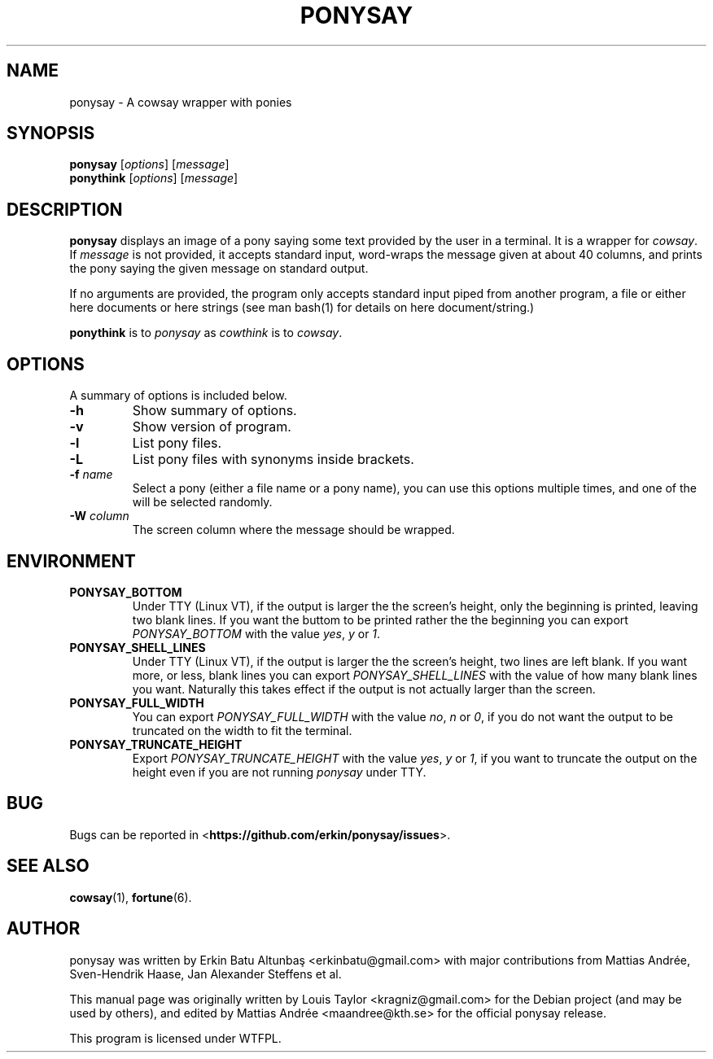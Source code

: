 .\"                                      
.\" First parameter, NAME, should be all caps
.\" Second parameter, SECTION, should be 1-8, maybe w/ subsection
.\" other parameters are allowed: see man(7), man(1)
.TH PONYSAY 6 "July 12, 2012"
.\" Please adjust this date whenever revising the manpage.
.\"
.\" Some roff macros, for reference:
.\" .nh        disable hyphenation
.\" .hy        enable hyphenation
.\" .ad l      left justify
.\" .ad b      justify to both left and right margins
.\" .nf        disable filling
.\" .fi        enable filling
.\" .br        insert line break
.\" .sp <n>    insert n+1 empty lines
.\" for manpage-specific macros, see man(7)
.SH NAME
ponysay \- A cowsay wrapper with ponies
.SH SYNOPSIS
.B ponysay
.RI [ options ]
.RI [ message ]
.br
.B ponythink
.RI [ options ]
.RI [ message ]
.br
.SH DESCRIPTION
.PP
.\" TeX users may be more comfortable with the \fB<whatever>\fP and
.\" \fI<whatever>\fP escape sequences to invode bold face and italics,
.\" respectively.
\fBponysay\fP displays an image of a pony saying some text provided by the user in a terminal.
It is a wrapper for \fIcowsay\fP. If \fImessage\fP is not provided, it accepts standard input,
word-wraps the message given at about 40 columns, and prints the pony saying the given message on standard output.
.PP
If no arguments are provided, the program only accepts standard input piped from another program, a file or
either here documents or here strings (see man bash(1) for details on here document/string.)
.PP
\fBponythink\fP is to \fIponysay\fP as \fIcowthink\fP is to \fIcowsay\fP.
.SH OPTIONS
A summary of options is included below.
.TP
.B \-h
Show summary of options.
.TP
.B \-v
Show version of program.
.TP
.B \-l
List pony files.
.TP
.B \-L
List pony files with synonyms inside brackets.
.TP
.B \-f \fIname\fP
Select a pony (either a file name or a pony name), you can use this options multiple times,
and one of the will be selected randomly.
.TP
.B \-W \fIcolumn\fP
The screen column where the message should be wrapped.
.SH ENVIRONMENT
.TP
.B PONYSAY_BOTTOM
Under TTY (Linux VT), if the output is larger the the screen's height, only the beginning is
printed, leaving two blank lines. If you want the buttom to be printed rather the the beginning
you can export \fIPONYSAY_BOTTOM\fP with the value \fIyes\fP, \fIy\fP or \fI1\fP.
.TP
.B PONYSAY_SHELL_LINES
Under TTY (Linux VT), if the output is larger the the screen's height, two lines are left blank.
If you want more, or less, blank lines you can export \fIPONYSAY_SHELL_LINES\fP with the value
of how many blank lines you want. Naturally this takes effect if the output is not actually larger
than the screen.
.TP
.B PONYSAY_FULL_WIDTH
You can export \fIPONYSAY_FULL_WIDTH\fP with the value \fIno\fP, \fIn\fP or \fI0\fP, if you
do not want the output to be truncated on the width to fit the terminal.
.TP
.B PONYSAY_TRUNCATE_HEIGHT
Export \fIPONYSAY_TRUNCATE_HEIGHT\fP with the value \fIyes\fP, \fIy\fP or \fI1\fP, if you
want to truncate the output on the height even if you are not running \fIponysay\fP under TTY.
.SH BUG
Bugs can be reported in <\fBhttps://github.com/erkin/ponysay/issues\fP>.
.SH SEE ALSO
.BR cowsay (1),
.BR fortune (6).
.br
.SH AUTHOR
ponysay was written by Erkin Batu Altunbaş <erkinbatu@gmail.com>
with major contributions from Mattias Andrée, Sven-Hendrik Haase, Jan Alexander Steffens et al.
.\" See file CREDITS for full list.
.PP
This manual page was originally written by Louis Taylor <kragniz@gmail.com>
for the Debian project (and may be used by others), and edited by
Mattias Andrée <maandree@kth.se> for the official ponysay release.
.br
.PP
This program is licensed under WTFPL.
.\" See file COPYING to see the license.
